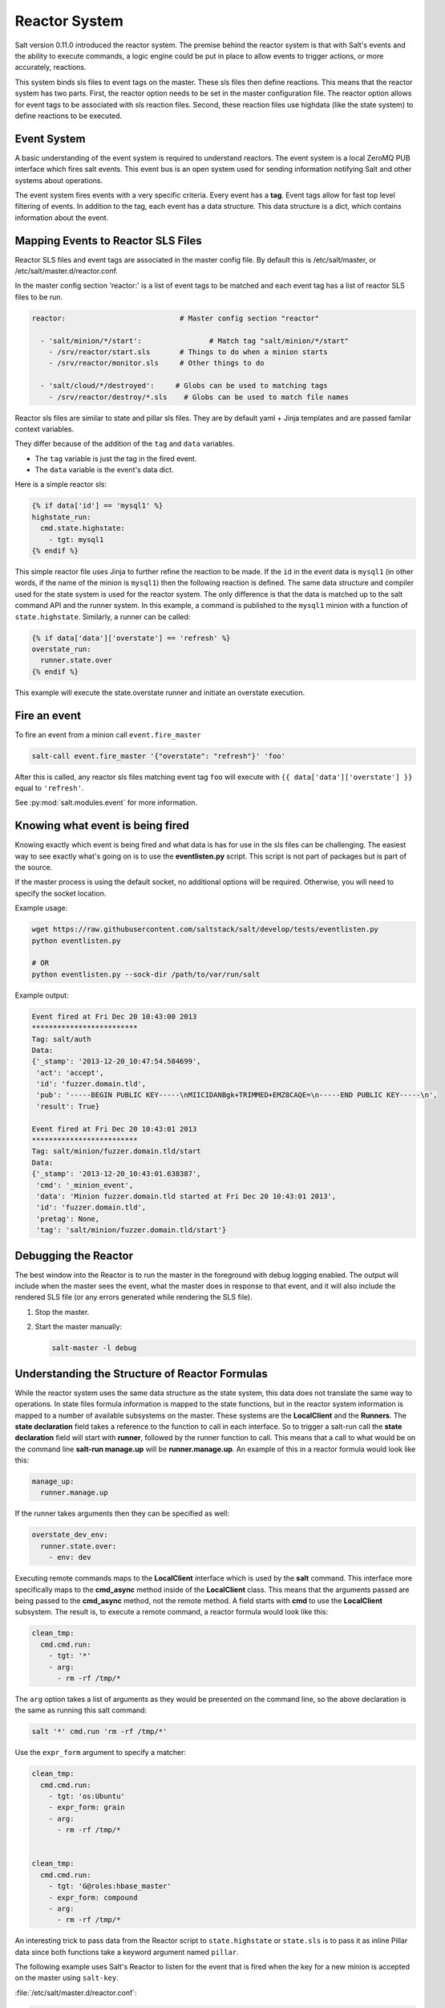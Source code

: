 .. _reactor:

.. index:: ! Reactor, Salt Reactor
    seealso: Event; Reactor

==============
Reactor System
==============

Salt version 0.11.0 introduced the reactor system. The premise behind the
reactor system is that with Salt's events and the ability to execute commands,
a logic engine could be put in place to allow events to trigger actions, or
more accurately, reactions.

This system binds sls files to event tags on the master. These sls files then
define reactions. This means that the reactor system has two parts. First, the
reactor option needs to be set in the master configuration file.  The reactor
option allows for event tags to be associated with sls reaction files. Second,
these reaction files use highdata (like the state system) to define reactions
to be executed.

Event System
============

A basic understanding of the event system is required to understand reactors.
The event system is a local ZeroMQ PUB interface which fires salt events. This
event bus is an open system used for sending information notifying Salt and
other systems about operations.

The event system fires events with a very specific criteria. Every event has a
:strong:`tag`. Event tags allow for fast top level filtering of events. In
addition to the tag, each event has a data structure. This data structure is a
dict, which contains information about the event.

Mapping Events to Reactor SLS Files
===================================

Reactor SLS files and event tags are associated in the master config file.
By default this is /etc/salt/master, or /etc/salt/master.d/reactor.conf.

In the master config section 'reactor:' is a list of event tags to be matched
and each event tag has a list of reactor SLS files to be run.

.. code-block:: yaml

    reactor:                           # Master config section "reactor"

      - 'salt/minion/*/start':                # Match tag "salt/minion/*/start"
        - /srv/reactor/start.sls       # Things to do when a minion starts
        - /srv/reactor/monitor.sls     # Other things to do

      - 'salt/cloud/*/destroyed':     # Globs can be used to matching tags
        - /srv/reactor/destroy/*.sls    # Globs can be used to match file names


Reactor sls files are similar to state and pillar sls files.  They are
by default yaml + Jinja templates and are passed familar context variables.

They differ because of the addition of the ``tag`` and ``data`` variables.

- The ``tag`` variable is just the tag in the fired event.
- The ``data`` variable is the event's data dict.

Here is a simple reactor sls:

.. code-block:: yaml

    {% if data['id'] == 'mysql1' %}
    highstate_run:
      cmd.state.highstate:
        - tgt: mysql1
    {% endif %}

This simple reactor file uses Jinja to further refine the reaction to be made.
If the ``id`` in the event data is ``mysql1`` (in other words, if the name of
the minion is ``mysql1``) then the following reaction is defined.  The same
data structure and compiler used for the state system is used for the reactor
system. The only difference is that the data is matched up to the salt command
API and the runner system.  In this example, a command is published to the
``mysql1`` minion with a function of ``state.highstate``. Similarly, a runner
can be called:

.. code-block:: yaml

    {% if data['data']['overstate'] == 'refresh' %}
    overstate_run:
      runner.state.over
    {% endif %}

This example will execute the state.overstate runner and initiate an overstate
execution.

Fire an event
=============

To fire an event from a minion call ``event.fire_master``

.. code-block:: bash

    salt-call event.fire_master '{"overstate": "refresh"}' 'foo'

After this is called, any reactor sls files matching event tag ``foo`` will 
execute with ``{{ data['data']['overstate'] }}`` equal to ``'refresh'``.

See :py:mod:`salt.modules.event` for more information.

Knowing what event is being fired
=================================

Knowing exactly which event is being fired and what data is has for use in the
sls files can be challenging. The easiest way to see exactly what's going on is
to use the :strong:`eventlisten.py` script. This script is not part of packages
but is part of the source.

If the master process is using the default socket, no additional options will be
required. Otherwise, you will need to specify the socket location.

Example usage:

.. code-block:: bash

    wget https://raw.githubusercontent.com/saltstack/salt/develop/tests/eventlisten.py
    python eventlisten.py

    # OR
    python eventlisten.py --sock-dir /path/to/var/run/salt

Example output:

.. code-block:: text

    Event fired at Fri Dec 20 10:43:00 2013
    *************************
    Tag: salt/auth
    Data:
    {'_stamp': '2013-12-20_10:47:54.584699',
     'act': 'accept',
     'id': 'fuzzer.domain.tld',
     'pub': '-----BEGIN PUBLIC KEY-----\nMIICIDANBgk+TRIMMED+EMZ8CAQE=\n-----END PUBLIC KEY-----\n',
     'result': True}

    Event fired at Fri Dec 20 10:43:01 2013
    *************************
    Tag: salt/minion/fuzzer.domain.tld/start
    Data:
    {'_stamp': '2013-12-20_10:43:01.638387',
     'cmd': '_minion_event',
     'data': 'Minion fuzzer.domain.tld started at Fri Dec 20 10:43:01 2013',
     'id': 'fuzzer.domain.tld',
     'pretag': None,
     'tag': 'salt/minion/fuzzer.domain.tld/start'}

Debugging the Reactor
=====================

The best window into the Reactor is to run the master in the foreground with
debug logging enabled. The output will include when the master sees the event,
what the master does in response to that event, and it will also include the
rendered SLS file (or any errors generated while rendering the SLS file).

1.  Stop the master.
2.  Start the master manually:

    .. code-block:: bash

        salt-master -l debug

Understanding the Structure of Reactor Formulas
===============================================

While the reactor system uses the same data structure as the state system, this
data does not translate the same way to operations. In state files formula
information is mapped to the state functions, but in the reactor system
information is mapped to a number of available subsystems on the master. These
systems are the :strong:`LocalClient` and the :strong:`Runners`. The
:strong:`state declaration` field takes a reference to the function to call in
each interface. So to trigger a salt-run call the :strong:`state declaration`
field will start with :strong:`runner`, followed by the runner function to
call. This means that a call to what would be on the command line
:strong:`salt-run manage.up` will be :strong:`runner.manage.up`. An example of
this in a reactor formula would look like this:

.. code-block:: yaml

    manage_up:
      runner.manage.up

If the runner takes arguments then they can be specified as well:

.. code-block:: yaml

    overstate_dev_env:
      runner.state.over:
        - env: dev

Executing remote commands maps to the :strong:`LocalClient` interface which is
used by the :strong:`salt` command. This interface more specifically maps to
the :strong:`cmd_async` method inside of the :strong:`LocalClient` class. This
means that the arguments passed are being passed to the :strong:`cmd_async`
method, not the remote method. A field starts with :strong:`cmd` to use the
:strong:`LocalClient` subsystem. The result is, to execute a remote command, 
a reactor formula would look like this:

.. code-block:: yaml

    clean_tmp:
      cmd.cmd.run:
        - tgt: '*'
        - arg:
          - rm -rf /tmp/*

The ``arg`` option takes a list of arguments as they would be presented on the
command line, so the above declaration is the same as running this salt
command:

.. code-block:: bash

    salt '*' cmd.run 'rm -rf /tmp/*'

Use the ``expr_form`` argument to specify a matcher:

.. code-block:: yaml

    clean_tmp:
      cmd.cmd.run:
        - tgt: 'os:Ubuntu'
        - expr_form: grain
        - arg:
          - rm -rf /tmp/*


    clean_tmp:
      cmd.cmd.run:
        - tgt: 'G@roles:hbase_master'
        - expr_form: compound
        - arg:
          - rm -rf /tmp/*

An interesting trick to pass data from the Reactor script to
``state.highstate`` or ``state.sls`` is to pass it as inline Pillar data since
both functions take a keyword argument named ``pillar``.

The following example uses Salt's Reactor to listen for the event that is fired
when the key for a new minion is accepted on the master using ``salt-key``.

:file:`/etc/salt/master.d/reactor.conf`:

.. code-block:: yaml

    reactor:
      - 'salt/key':
        - /srv/salt/haproxy/react_new_minion.sls

The Reactor then fires a ``state.sls`` command targeted to the HAProxy servers
and passes the ID of the new minion from the event to the state file via inline
Pillar.

:file:`/srv/salt/haproxy/react_new_minion.sls`:

.. code-block:: yaml

    {% if data['act'] == 'accept' and data['id'].startswith('web') %}
    add_new_minion_to_pool:
      cmd.state.sls:
        - tgt: 'haproxy*'
        - arg:
          - haproxy.refresh_pool
        - kwarg:
            pillar:
              new_minion: {{ data['id'] }}
    {% endif %}

The above command is equivalent to the following command at the CLI:

.. code-block:: bash

    salt 'haproxy*' state.sls haproxy.refresh_pool 'pillar={new_minion: minionid}'

Finally, that data is available in the state file using the normal Pillar
lookup syntax. The following example is grabbing web server names and IP
addresses from :ref:`Salt Mine <salt-mine>`. If this state is invoked from the
Reactor then the custom Pillar value from above will be available and the new
minion will be added to the pool but with the ``disabled`` flag so that HAProxy
won't yet direct traffic to it.

:file:`/srv/salt/haproxy/refresh_pool.sls`:

.. code-block:: yaml

    {% set new_minion = salt['pillar.get']('new_minion') %}

    listen web *:80
        balance source
        {% for server,ip in salt['mine.get']('web*', 'network.interfaces', ['eth0']).items() %}
        {% if server == new_minion %}
        server {{ server }} {{ ip }}:80 disabled
        {% else %}
        server {{ server }} {{ ip }}:80 check
        {% endif %}
        {% endfor %}

A Complete Example
==================

In this example, we're going to assume that we have a group of servers that
will come online at random and need to have keys automatically accepted. We'll
also add that we don't want all servers being automatically accepted. For this
example, we'll assume that all hosts that have an id that starts with 'ink'
will be automatically accepted and have state.highstate executed. On top of
this, we're going to add that a host coming up that was replaced (meaning a new
key) will also be accepted.

Our master configuration will be rather simple. All minions that attempte to
authenticate will match the :strong:`tag` of :strong:`salt/auth`. When it comes
to the minion key being accepted, we get a more refined :strong:`tag` that
includes the minion id, which we can use for matching.

:file:`/etc/salt/master.d/reactor.conf`:

.. code-block:: yaml

    reactor:
      - 'salt/auth':
        - /srv/reactor/auth-pending.sls
      - 'salt/minion/ink*/start':
        - /srv/reactor/auth-complete.sls

In this sls file, we say that if the key was rejected we will delete the key on
the master and then also tell the master to ssh in to the minion and tell it to
restart the minion, since a minion process will die if the key is rejected.

We also say that if the key is pending and the id starts with ink we will
accept the key. A minion that is waiting on a pending key will retry
authentication every ten seconds by default.

:file:`/srv/reactor/auth-pending.sls`:

.. code-block:: yaml

    {# Ink server faild to authenticate -- remove accepted key #}
    {% if not data['result'] and data['id'].startswith('ink') %}
    minion_remove:
      wheel.key.delete:
        - match: {{ data['id'] }}
    minion_rejoin:
      cmd.cmd.run:
        - tgt: salt-master.domain.tld
        - arg:
          - ssh -o UserKnownHostsFile=/dev/null -o StrictHostKeyChecking=no "{{ data['id'] }}" 'sleep 10 && /etc/init.d/salt-minion restart'
    {% endif %}

    {# Ink server is sending new key -- accept this key #}
    {% if 'act' in data and data['act'] == 'pend' and data['id'].startswith('ink') %}
    minion_add:
      wheel.key.accept:
        - match: {{ data['id'] }}
    {% endif %}

No if statements are needed here because we already limited this action to just
Ink servers in the master configuration.

:file:`/srv/reactor/auth-complete.sls`:

.. code-block:: yaml

    {# When an Ink server connects, run state.highstate. #}
    highstate_run:
      cmd.state.highstate:
        - tgt: {{ data['id'] }}

.. _minion-start-reactor:

Syncing Custom Types on Minion Start
====================================

Salt will sync all custom types (by running a :mod:`saltutil.sync_all
<salt.modules.saltutil.sync_all>`) on every highstate. However, there is a
chicken-and-egg issue where, on the initial highstate, a minion will not yet
have these custom types synced when the top file is first compiled. This can be
worked around with a simple reactor which watches for ``minion_start`` events,
which each minion fires when it first starts up and connects to the master.

On the master, create **/srv/reactor/sync_grains.sls** with the following
contents:

.. code-block:: yaml

    sync_grains:
      cmd.saltutil.sync_grains:
        - tgt: {{ data['id'] }}

And in the master config file, add the following reactor configuration:

.. code-block:: yaml

    reactor:
      - 'minion_start':
        - /srv/reactor/sync_grains.sls

This will cause the master to instruct each minion to sync its custom grains
when it starts, making these grains available when the initial highstate is
executed.

Other types can be synced by replacing ``cmd.saltutil.sync_grains`` with
``cmd.saltutil.sync_modules``, ``cmd.saltutil.sync_all``, or whatever else
suits the intended use case.

